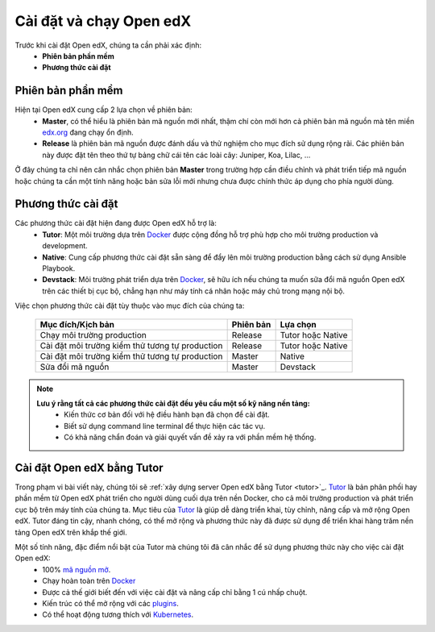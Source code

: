 .. _configuration:

Cài đặt và chạy Open edX
=========================
Trước khi cài đặt Open edX, chúng ta cần phải xác định:
  * **Phiên bản phần mềm**
  * **Phương thức cài đặt**

Phiên bản phần mềm
-------------------
Hiện tại Open edX cung cấp 2 lựa chọn về phiên bản:
 * **Master**, có thể hiểu là phiên bản mã nguồn mới nhất, thậm chí còn mới hơn cả phiên bản mã nguồn mà tên miền `edx.org <https://www.edx.org/>`_ đang chạy ổn định.
 * **Release** là phiên bản mã nguồn được đánh dấu và thử nghiệm cho mục đích sử dụng rộng rãi. Các phiên bản này được đặt tên theo thứ tự bảng chữ cái tên các loài cây: Juniper, Koa, Lilac, ...

.. note:: 
Ở đây chúng ta chỉ nên cân nhắc chọn phiên bản **Master** trong trường hợp cần điều chỉnh và phát triển tiếp mã nguồn hoặc chúng ta cần một tính năng hoặc bản sửa lỗi mới nhưng chưa được chính thức áp dụng cho phía người dùng.

Phương thức cài đặt
-------------------
Các phương thức cài đặt hiện đang được Open edX hỗ trợ là:
 * **Tutor**: Một môi trường dựa trên `Docker <https://www.docker.com/>`_ được cộng đồng hỗ trợ phù hợp cho môi trường production và development.
 * **Native**: Cung cấp phương thức cài đặt sẵn sàng để đẩy lên môi trường production bằng cách sử dụng Ansible Playbook.
 * **Devstack**: Môi trường phát triển dựa trên `Docker <https://www.docker.com/>`_, sẽ hữu ích nếu chúng ta muốn sữa đổi mã nguồn Open edX trên các thiết bị cục bộ, chẳng hạn như máy tính cá nhân hoặc máy chủ trong mạng nội bộ.
Việc chọn phương thức cài đặt tùy thuộc vào mục đích của chúng ta:

   =============================================== ========= ==================
   Mục đích/Kịch bản                               Phiên bản Lựa chọn
   =============================================== ========= ==================
   Chạy môi trường production                      Release   Tutor hoặc Native
   Cài đặt môi trường kiểm thử tương tự production Release   Tutor hoặc Native
   Cài đặt môi trường kiểm thử tương tự production Master    Native
   Sửa đổi mã nguồn                                Master    Devstack
   =============================================== ========= ==================
.. note::
   **Lưu ý rằng tất cả các phương thức cài đặt đều yêu cầu một số kỹ năng nền tảng:**
    * Kiến thức cơ bản đối với hệ điều hành bạn đã chọn để cài đặt.
    * Biết sử dụng command line terminal để thực hiện các tác vụ.
    * Có khả năng chẩn đoán và giải quyết vấn đề xảy ra với phần mềm hệ thống.
.. _introduce-alpha:

Cài đặt Open edX bằng Tutor
---------------------------
Trong phạm vi bài viết này, chúng tôi sẽ :ref:`xây dựng server Open edX bằng Tutor <tutor>`_. `Tutor <https://docs.tutor.overhang.io/>`_ là bản phân phối hay phần mềm từ Open edX phát triển cho người dùng cuối dựa trên nền Docker, cho cả môi trường production và phát triển cục bộ trên máy tính của chúng ta. Mục tiêu của `Tutor <https://docs.tutor.overhang.io/>`_ là giúp dễ dàng triển khai, tùy chỉnh, nâng cấp và mở rộng Open edX. Tutor đáng tin cậy, nhanh chóng, có thể mở rộng và phương thức này đã được sử dụng để triển khai hàng trăm nền tảng Open edX trên khắp thế giới.

Một số tính năng, đặc điểm nổi bật của Tutor mà chúng tôi đã cân nhắc để sử dụng phương thức này cho việc cài đặt Open edX:
 * 100% `mã nguồn mở <https://github.com/overhangio/tutor>`_.
 * Chạy hoàn toàn trên `Docker <https://www.docker.com/>`_
 * Được cả thế giới biết đến với việc cài đặt và nâng cấp chỉ bằng 1 cú nhấp chuột.
 * Kiến trúc có thể mở rộng với các `plugins <https://docs.tutor.overhang.io/plugins/index.html>`_.
 * Có thể hoạt động tương thích với `Kubernetes <https://docs.tutor.overhang.io/k8s.html>`_.
